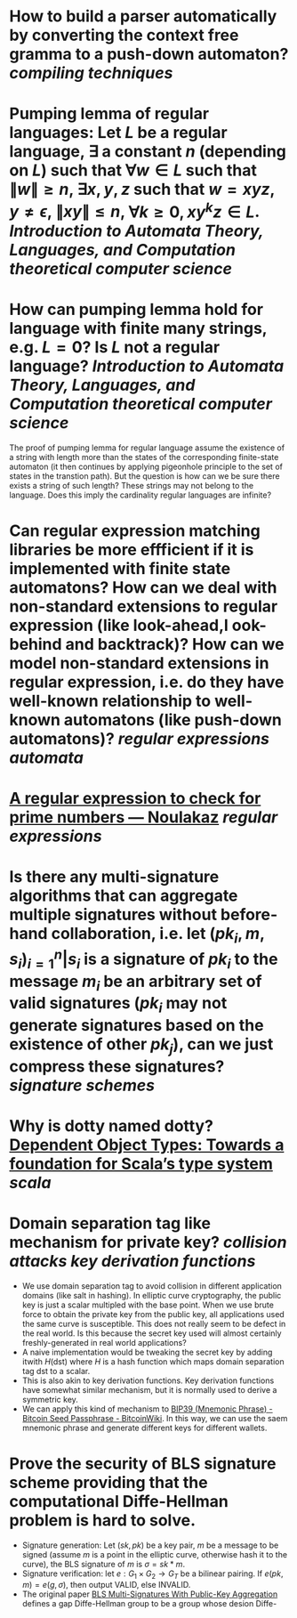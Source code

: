 * How to build a parser automatically by converting the context free gramma to a push-down automaton? [[compiling techniques]]
* Pumping lemma of regular languages: Let \( L \) be a regular language, \( \exists \) a constant \( n \) (depending on \( L \)) such that \( \forall w \in L \) such that \( \|w\| \ge n \), \( \exists x, y, z\) such that \( w = xyz \), \( y \ne \epsilon \),  \( \| xy\| \le n \), \( \forall k \ge 0, xy^kz \in L \). [[Introduction to Automata Theory, Languages, and Computation]] [[theoretical computer science]]
* How can pumping lemma hold for language with finite many strings, e.g. \( L = {0} \)? Is \( L \) not a regular language? [[Introduction to Automata Theory, Languages, and Computation]] [[theoretical computer science]] 
The proof of pumping lemma for regular language assume the existence of a string with length more than the states of the corresponding finite-state automaton (it then continues by applying pigeonhole principle to the set of states in the transtion path). But the question is how can we be sure there exists a string of such length? These strings may not belong to the language. Does this imply the cardinality regular languages are infinite?
* Can regular expression matching libraries be more effficient if it is implemented with finite state automatons? How can we deal with non-standard extensions to regular expression (like look-ahead,l ook-behind and backtrack)? How can we model non-standard extensions in regular expression, i.e. do they have well-known relationship to well-known automatons (like push-down automatons)? [[regular expressions]] [[automata]]
* [[https://www.noulakaz.net/2007/03/18/a-regular-expression-to-check-for-prime-numbers/][A regular expression to check for prime numbers — Noulakaz]] [[regular expressions]]
* Is there any multi-signature algorithms that can aggregate multiple signatures without before-hand collaboration, i.e. let \( (pk_i, m, s_i)_{i=1}^n | s_i \text{ is a signature of } pk_i \text{ to the message } m_i \) be an arbitrary set of valid signatures (\( pk_i \) may not generate signatures based on the existence of other \({pk_j}\)), can we just compress these signatures? [[signature schemes]]
* Why is dotty named dotty? [[https://lampwww.epfl.ch/~amin/dot/fool.pdf][Dependent Object Types: Towards a foundation for Scala’s type system]] [[scala]]
* Domain separation tag like mechanism for private key? [[collision attacks]] [[key derivation functions]]
:PROPERTIES:
:id: 634e5b8a-bfbd-41dc-adcf-c4221f4174dd
:END:
+ We use domain separation tag to avoid collision in different application domains (like salt in hashing). In elliptic curve cryptography, the public key is just a scalar multipled with the base point. When we use brute force to obtain the private key from the public key, all applications used the same curve is susceptible. This does not really seem to be defect in the real world. Is this because the secret key used will almost certainly freshly-generated in real world applications?
+ A naive implementation would be tweaking the secret key by adding itwith \( H(\text{dst}) \) where \( H \) is a hash function which maps domain separation tag \(\text{dst}\) to a scalar.
+ This is also akin to key derivation functions. Key derivation functions have somewhat similar mechanism, but it is normally used to derive a symmetric key.
+ We can apply this kind of mechanism to [[https://en.bitcoinwiki.org/wiki/Mnemonic_phrase][BIP39 (Mnemonic Phrase) - Bitcoin Seed Passphrase - BitcoinWiki]]. In this way, we can use the saem mnemonic phrase and generate different keys for different wallets.
* Prove the security of BLS signature scheme providing that the computational Diffe-Hellman problem is hard to solve.
+ Signature generation: Let \( (sk, pk) \) be a key pair, \( m \) be a message to be signed (assume \( m \) is a point in the elliptic curve, otherwise hash it to the curve), the BLS signature of \( m \) is \( \sigma = sk * m \).
+ Signature verification: let \( e: G_1 \times G_2 \to G_T \) be a bilinear pairing. If \( e(pk, m) = e(g, \sigma) \), then output VALID, else INVALID.
+ The original paper [[https://crypto.stanford.edu/~dabo/pubs/papers/BLSmultisig.html][BLS Multi-Signatures With Public-Key Aggregation]] defines a gap Diffe-Hellman group to be a group whose desion Diffe-